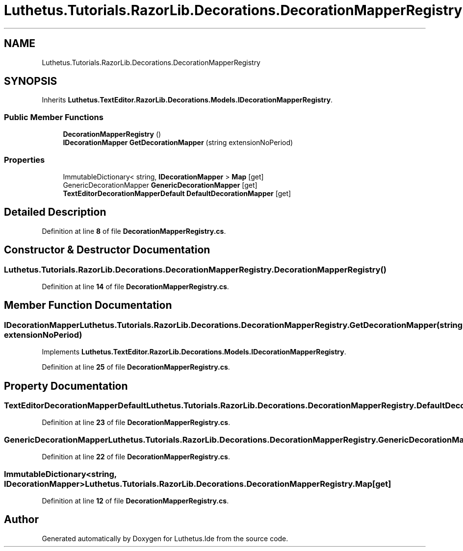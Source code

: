 .TH "Luthetus.Tutorials.RazorLib.Decorations.DecorationMapperRegistry" 3 "Version 1.0.0" "Luthetus.Ide" \" -*- nroff -*-
.ad l
.nh
.SH NAME
Luthetus.Tutorials.RazorLib.Decorations.DecorationMapperRegistry
.SH SYNOPSIS
.br
.PP
.PP
Inherits \fBLuthetus\&.TextEditor\&.RazorLib\&.Decorations\&.Models\&.IDecorationMapperRegistry\fP\&.
.SS "Public Member Functions"

.in +1c
.ti -1c
.RI "\fBDecorationMapperRegistry\fP ()"
.br
.ti -1c
.RI "\fBIDecorationMapper\fP \fBGetDecorationMapper\fP (string extensionNoPeriod)"
.br
.in -1c
.SS "Properties"

.in +1c
.ti -1c
.RI "ImmutableDictionary< string, \fBIDecorationMapper\fP > \fBMap\fP\fR [get]\fP"
.br
.ti -1c
.RI "GenericDecorationMapper \fBGenericDecorationMapper\fP\fR [get]\fP"
.br
.ti -1c
.RI "\fBTextEditorDecorationMapperDefault\fP \fBDefaultDecorationMapper\fP\fR [get]\fP"
.br
.in -1c
.SH "Detailed Description"
.PP 
Definition at line \fB8\fP of file \fBDecorationMapperRegistry\&.cs\fP\&.
.SH "Constructor & Destructor Documentation"
.PP 
.SS "Luthetus\&.Tutorials\&.RazorLib\&.Decorations\&.DecorationMapperRegistry\&.DecorationMapperRegistry ()"

.PP
Definition at line \fB14\fP of file \fBDecorationMapperRegistry\&.cs\fP\&.
.SH "Member Function Documentation"
.PP 
.SS "\fBIDecorationMapper\fP Luthetus\&.Tutorials\&.RazorLib\&.Decorations\&.DecorationMapperRegistry\&.GetDecorationMapper (string extensionNoPeriod)"

.PP
Implements \fBLuthetus\&.TextEditor\&.RazorLib\&.Decorations\&.Models\&.IDecorationMapperRegistry\fP\&.
.PP
Definition at line \fB25\fP of file \fBDecorationMapperRegistry\&.cs\fP\&.
.SH "Property Documentation"
.PP 
.SS "\fBTextEditorDecorationMapperDefault\fP Luthetus\&.Tutorials\&.RazorLib\&.Decorations\&.DecorationMapperRegistry\&.DefaultDecorationMapper\fR [get]\fP"

.PP
Definition at line \fB23\fP of file \fBDecorationMapperRegistry\&.cs\fP\&.
.SS "GenericDecorationMapper Luthetus\&.Tutorials\&.RazorLib\&.Decorations\&.DecorationMapperRegistry\&.GenericDecorationMapper\fR [get]\fP"

.PP
Definition at line \fB22\fP of file \fBDecorationMapperRegistry\&.cs\fP\&.
.SS "ImmutableDictionary<string, \fBIDecorationMapper\fP> Luthetus\&.Tutorials\&.RazorLib\&.Decorations\&.DecorationMapperRegistry\&.Map\fR [get]\fP"

.PP
Definition at line \fB12\fP of file \fBDecorationMapperRegistry\&.cs\fP\&.

.SH "Author"
.PP 
Generated automatically by Doxygen for Luthetus\&.Ide from the source code\&.
